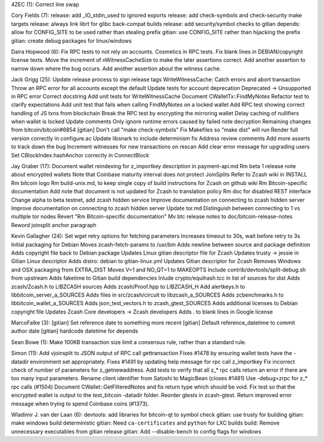 4ZEC (1): Correct line swap

Cory Fields (7): release: add \_IO\_stdin\_used to ignored exports
release: add check-symbols and check-security make targets release:
always link librt for glibc back-compat builds release: add
security/symbol checks to gitian depends: allow for CONFIG\_SITE to be
used rather than stealing prefix gitian: use CONFIG\_SITE rather than
hijacking the prefix gitian: create debug packages for linux/windows

Daira Hopwood (6): Fix RPC tests to not rely on accounts. Cosmetics in
RPC tests. Fix blank lines in DEBIAN/copyright license texts. Move the
increment of nWitnessCacheSize to make the later assertions correct. Add
another assertion to narrow down where the bug occurs. Add another
assertion about the witness cache.

Jack Grigg (25): Update release process to sign release tags
WriteWitnessCache: Catch errors and abort transaction Throw an RPC error
for all accounts except the default Update tests for account deprecation
Deprecated -> Unsupported in RPC error Correct docstring Add unit tests
for WriteWitnessCache Document CWalletTx::FindMyNotes Refactor test to
clarify expectations Add unit test that fails when calling FindMyNotes
on a locked wallet Add RPC test showing correct handling of JS txns from
blockchain Break the RPC test by encrypting the mirroring wallet Delay
caching of nullifiers when wallet is locked Update comments Only ignore
runtime errors caused by failed note decryption Remaining changes from
bitcoin/bitcoin#6854 [gitian] Don't call "make check-symbols" Fix
Makefiles so "make dist" will run Render full version correctly in
configure.ac Update libsnark to include determinism fix Address review
comments Add more asserts to track down the bug Increment witnesses for
new transactions on rescan Add clear error message for upgrading users
Set CBlockIndex.hashAnchor correctly in ConnectBlock

Jay Graber (17): Document wallet reindexing for z\_importkey description
in payment-api.md Rm beta 1 release note about encrypted wallets Note
that Coinbase maturity interval does not protect JoinSplits Refer to
Zcash wiki in INSTALL Rm bitcoin logo Rm build-unix.md, to keep single
copy of build instructions for Zcash on github wiki Rm Bitcoin-specific
documentation Add note that document is not updated for Zcash to
translation policy Rm doc for disabled REST interface Change alpha to
beta testnet, add zcash hidden service Improve documentation on
connecting to zcash hidden server Improve documentation on connecting to
zcash hidden server Update tor.md Distinguish between connecting to 1 vs
multiple tor nodes Revert "Rm Bitcoin-specific documentation" Mv btc
release notes to doc/bitcoin-release-notes Reword joinsplit anchor
paragraph

Kevin Gallagher (24): Set wget retry options for fetching parameters
Increases timeout to 30s, wait before retry to 3s Initial packaging for
Debian Moves zcash-fetch-params to /usr/bin Adds newline between source
and package definition Adds copyright file back to Debian package
Updates Linux gitian descriptor file for Zcash Updates trusty -> jessie
in Gitian Linux descriptor Adds distro: debian to gitian-linux.yml
Updates Gitian descriptor for Zcash Removes Windows and OSX packaging
from EXTRA\_DIST Moves V=1 and NO\_QT=1 to MAKEOPTS Include
contrib/devtools/split-debug.sh from upstream Adds faketime to Gitian
build dependencies Inlude crypto/equihash.tcc in list of sources for
dist Adds zcash/Zcash.h to LIBZCASH sources Adds zcash/Proof.hpp to
LIBZCASH\_H Add alertkeys.h to libbitcoin\_server\_a\_SOURCES Adds files
in src/zcash/circuit to libzcash\_a\_SOURCES Adds zcbenchmarks.h to
libbitcoin\_wallet\_a\_SOURCES Adds json\_test\_vectors.h to
zcash\_gtest\_SOURCES Adds additional licenses to Debian copyright file
Updates Zcash Core developers -> Zcash developers Adds . to blank lines
in Google license

MarcoFalke (3): [gitian] Set reference date to something more recent
[gitian] Default reference\_datetime to commit author date [gitian]
hardcode datetime for depends

Sean Bowe (1): Make 100KB transaction size limit a consensus rule,
rather than a standard rule.

Simon (11): Add vjoinsplit to JSON output of RPC call gettransaction
Fixes #1478 by ensuring wallet tests have the -datadir environment set
appropriately. Fixes #1491 by updating help message for rpc call
z\_importkey Fix incorrect check of number of parameters for
z\_getnewaddress. Add tests to verify that all z\_\* rpc calls return an
error if there are too many input parameters. Rename client identifier
from Satoshi to MagicBean (closes #1481) Use -debug=zrpc for z\_\* rpc
calls (#1504) Document CWallet::GetFilteredNotes and fix return type
which should be void. Fix test so that the encrypted wallet is output to
the test\_bitcoin -datadir folder. Reorder gtests in zcash-gtest. Return
improved error message when trying to spend Coinbase coins (#1373).

Wladimir J. van der Laan (6): devtools: add libraries for bitcoin-qt to
symbol check gitian: use trusty for building gitian: make windows build
deterministic gitian: Need ``ca-certificates`` and ``python`` for LXC
builds build: Remove unnecessary executables from gitian release gitian:
Add --disable-bench to config flags for windows
